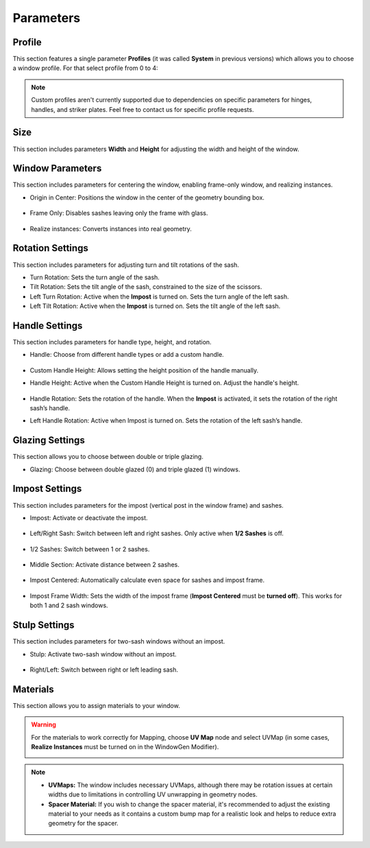 Parameters
==========

Profile
-------

This section features a single parameter **Profiles** (it was called **System** in previous versions) which allows you to choose a window profile. For that select profile from 0 to 4:

.. image:: images/03_parameters_profile.gif
   :alt: Profile
   :width: 320
   :height: 320
   :align: center

.. note::
    Custom profiles aren't currently supported due to dependencies on specific parameters for hinges, handles, and striker plates. Feel free to contact us for specific profile requests.

Size
----

This section includes parameters **Width** and **Height** for adjusting the width and height of the window.

Window Parameters
-----------------

This section includes parameters for centering the window, enabling frame-only window, and realizing instances.

- Origin in Center: Positions the window in the center of the geometry bounding box.

    .. image:: images/03_parameters_origin.gif
        :alt: Origin in Center
        :width: 320
        :height: 320
        :align: center

- Frame Only: Disables sashes leaving only the frame with glass.
 
    .. image:: images/03_parameters_frame.gif
        :alt: Frame Only
        :width: 320
        :height: 320
        :align: center

- Realize instances: Converts instances into real geometry.
 
    .. image:: images/03_parameters_instances.gif
        :alt: Realize Instances
        :width: 320
        :height: 320
        :align: center

Rotation Settings
-----------------

This section includes parameters for adjusting turn and tilt rotations of the sash.

- Turn Rotation: Sets the turn angle of the sash.
- Tilt Rotation: Sets the tilt angle of the sash, constrained to the size of the scissors.
- Left Turn Rotation: Active when the **Impost** is turned on. Sets the turn angle of the left sash.
- Left Tilt Rotation: Active when the **Impost** is turned on. Sets the tilt angle of the left sash.

Handle Settings
---------------

This section includes parameters for handle type, height, and rotation.

- Handle: Choose from different handle types or add a custom handle.
    
    .. image:: images/03_parameters_handle.gif
        :alt: Handle
        :width: 320
        :height: 320
        :align: center

- Custom Handle Height: Allows setting the height position of the handle manually.
- Handle Height: Active when the Custom Handle Height is turned on. Adjust the handle's height.
    
    .. image:: images/03_parameters_handle_height.gif
        :alt: Handle Height
        :width: 320
        :height: 320
        :align: center

- Handle Rotation: Sets the rotation of the handle. When the **Impost** is activated, it sets the rotation of the right sash’s handle.
- Left Handle Rotation: Active when Impost is turned on. Sets the rotation of the left sash’s handle.

Glazing Settings
----------------

This section allows you to choose between double or triple glazing.

- Glazing: Choose between double glazed (0) and triple glazed (1) windows.
    
    .. image:: images/03_parameters_glazing.gif
        :alt: Glazing
        :width: 320
        :height: 320
        :align: center

Impost Settings
---------------

This section includes parameters for the impost (vertical post in the window frame) and sashes.

- Impost: Activate or deactivate the impost.
    
    .. image:: images/03_parameters_impost.gif
        :alt: Impost
        :width: 320
        :height: 320
        :align: center

- Left/Right Sash: Switch between left and right sashes. Only active when **1/2 Sashes** is off.
   
    .. image:: images/03_parameters_impost_left_right.gif
        :alt: Left or Right Sash
        :width: 320
        :height: 320
        :align: center

- 1/2 Sashes: Switch between 1 or 2 sashes.
    
    .. image:: images/03_parameters_impost_one_two.gif
        :alt: One or Two Sashes
        :width: 320
        :height: 320
        :align: center

- Middle Section: Activate distance between 2 sashes.
    
    .. image:: images/03_parameters_impost_middle.gif
        :alt: Middle Section
        :width: 320
        :height: 320
        :align: center

- Impost Centered: Automatically calculate even space for sashes and impost frame.
    
    .. image:: images/03_parameters_impost_centered.gif
        :alt: Impost Centered
        :width: 320
        :height: 320
        :align: center

- Impost Frame Width: Sets the width of the impost frame (**Impost Centered** must be **turned off**). This works for both 1 and 2 sash windows.
    
    .. image:: images/03_parameters_impost_width.gif
        :alt: Impost Frame Width
        :width: 320
        :height: 320
        :align: center

Stulp Settings
--------------

This section includes parameters for two-sash windows without an impost.

- Stulp: Activate two-sash window without an impost.

    .. image:: images/03_parameters_stulp.gif
        :alt: Stulp
        :width: 320
        :height: 320
        :align: center

- Right/Left: Switch between right or left leading sash.

    .. image:: images/03_parameters_stulp_right_left.gif
        :alt: Stulp Leading Sash
        :width: 320
        :height: 320
        :align: center

Materials
---------

This section allows you to assign materials to your window.

.. warning::
    For the materials to work correctly for Mapping, choose **UV Map** node and select UVMap (in some cases, **Realize Instances** must be turned on in the WindowGen Modifier).
    
    .. image:: images/03_parameters_materials.png
        :alt: Materials
        :width: 468
        :height: 151
        :align: center
            
.. note::
    - **UVMaps:** The window includes necessary UVMaps, although there may be rotation issues at certain widths due to limitations in controlling UV unwrapping in geometry nodes.
    - **Spacer Material:** If you wish to change the spacer material, it's recommended to adjust the existing material to your needs as it contains a custom bump map for a realistic look and helps to reduce extra geometry for the spacer.